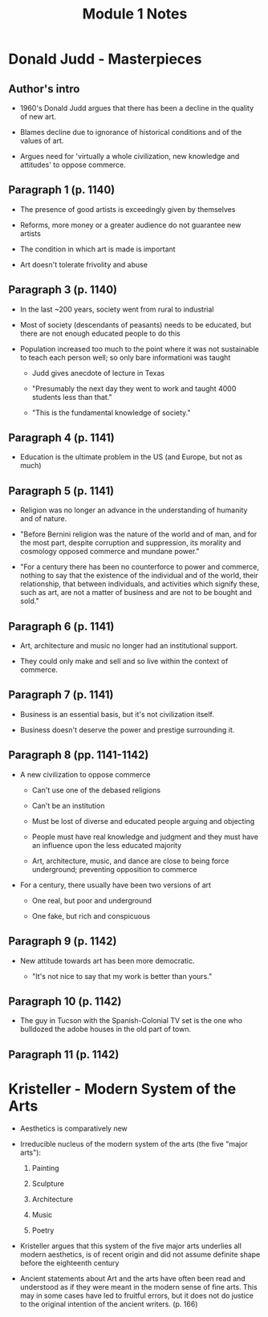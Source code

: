 #+TITLE: Module 1 Notes

* Donald Judd - Masterpieces

** Author's intro

- 1960's Donald Judd argues that there has been a decline in the quality of new art.

- Blames decline due to ignorance of historical conditions and of the values of art.

- Argues need for 'virtually a whole civilization, new knowledge and attitudes' to oppose commerce.

** Paragraph 1 (p. 1140)

- The presence of good artists is exceedingly given by themselves

- Reforms, more money or a greater audience do not guarantee new artists

- The condition in which art is made is important

- Art doesn't tolerate frivolity and abuse

** Paragraph 3 (p. 1140)

- In the last ~200 years, society went from rural to industrial

- Most of society (descendants of peasants) needs to be educated,
  but there are not enough educated people to do this

- Population increased too much to the point where it was not sustainable to teach each person well; so only bare informationi was taught

  + Judd gives anecdote of lecture in Texas

  + "Presumably the next day they went to work and taught 4000 students less than that."

  + "This is the fundamental knowledge of society."

** Paragraph 4 (p. 1141)

- Education is the ultimate problem in the US (and Europe, but not as much)

** Paragraph 5 (p. 1141)

- Religion was no longer an advance in the understanding of humanity and of nature.

- "Before Bernini religion was the nature of the world and of man, and for the most part, despite corruption and suppression, its morality and cosmology opposed commerce and mundane power."

- "For a century there has been no counterforce to power and commerce, nothing to say that the existence of the individual and of the world, their relationship, that between individuals, and activities which signify these, such as art, are not a matter of business and are not to be bought and sold."

** Paragraph 6 (p. 1141)

- Art, architecture and music no longer had an institutional support.

- They could only make and sell and so live within the context of commerce.

** Paragraph 7 (p. 1141)

- Business is an essential basis, but it's not civilization itself.

- Business doesn't deserve the power and prestige surrounding it.

** Paragraph 8 (pp. 1141-1142)

- A new civilization to oppose commerce

  + Can't use one of the debased religions

  + Can't be an institution

  + Must be lost of diverse and educated people arguing and objecting

  + People must have real knowledge and judgment and they must have an influence upon the less educated majority

  + Art, architecture, music, and dance are close to being force underground; preventing opposition to commerce

- For a century, there usually have been two versions of art

  + One real, but poor and underground

  + One fake, but rich and conspicuous

** Paragraph 9 (p. 1142)

- New attitude towards art has been more democratic.

  + "It's not nice to say that my work is better than yours."

** Paragraph 10 (p. 1142)

- The guy in Tucson with the Spanish-Colonial TV set is the one who bulldozed the adobe houses in the old part of town.

** Paragraph 11 (p. 1142)
* Kristeller - Modern System of the Arts

- Aesthetics is comparatively new

- Irreducible nucleus of the modern system of the arts (the five "major arts"):

  1. Painting

  2. Sculpture

  3. Architecture

  4. Music

  5. Poetry

- Kristeller argues that this system of the five major arts underlies all modern aesthetics, is of recent origin and did not assume definite shape before the eighteenth century

- Ancient statements about Art and the arts have often been read and understood as if they were meant in the modern sense of fine arts.
  This may in some cases have led to fruitful errors, but it does not do justice to the original intention of the ancient writers. (p. 166)
